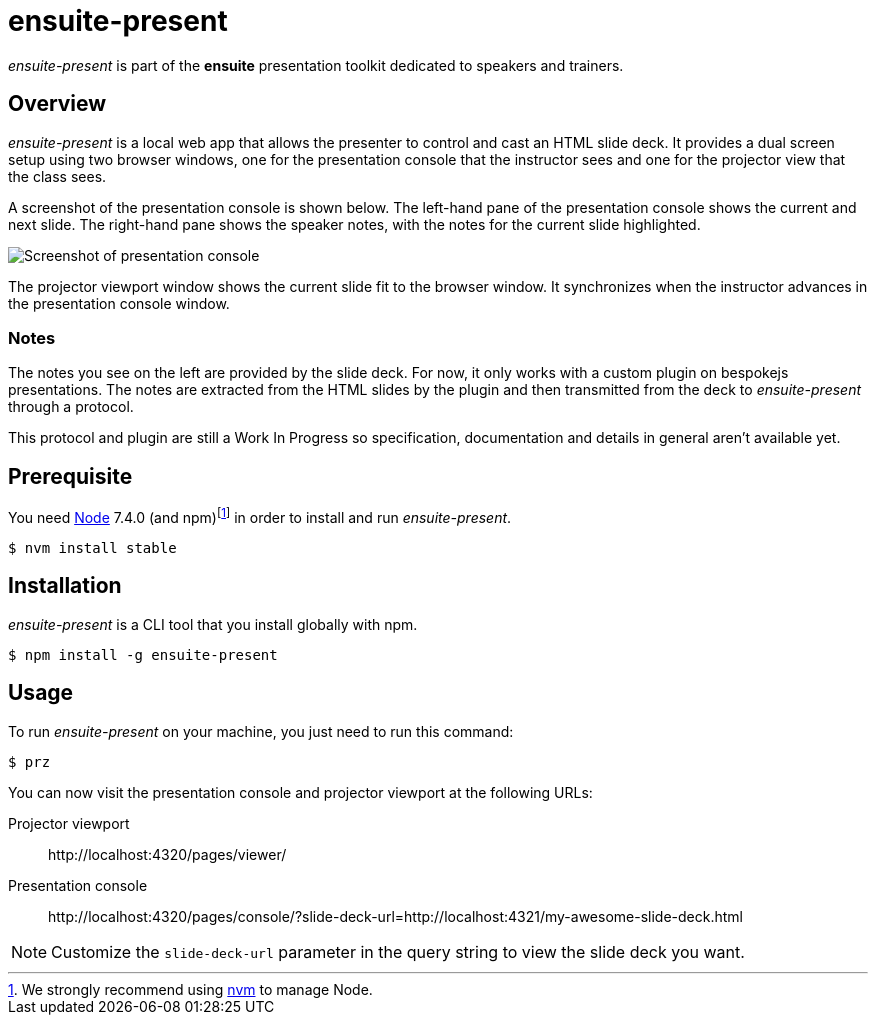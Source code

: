 = ensuite-present

_ensuite-present_ is part of the *ensuite* presentation toolkit dedicated to speakers and trainers.

== Overview

_ensuite-present_ is a local web app that allows the presenter to control and cast an HTML slide deck.
It provides a dual screen setup using two browser windows, one for the presentation console that the instructor sees and one for the projector view that the class sees.

A screenshot of the presentation console is shown below.
The left-hand pane of the presentation console shows the current and next slide.
The right-hand pane shows the speaker notes, with the notes for the current slide highlighted.

image::docs/presentation-console-screenshot.jpg[Screenshot of presentation console]

The projector viewport window shows the current slide fit to the browser window.
It synchronizes when the instructor advances in the presentation console window.

=== Notes

The notes you see on the left are provided by the slide deck.
For now, it only works with a custom plugin on bespokejs presentations.
The notes are extracted from the HTML slides by the plugin and then transmitted from the deck to _ensuite-present_ through a protocol.

This protocol and plugin are still a Work In Progress so specification, documentation and details in general aren't available yet.

== Prerequisite

You need https://nodejs.org[Node] 7.4.0 (and npm){blank}footnoteref:[nvm,We strongly recommend using https://github.com/creationix/nvm[nvm] to manage Node.] in order to install and run _ensuite-present_.

 $ nvm install stable

== Installation

_ensuite-present_ is a CLI tool that you install globally with npm.

 $ npm install -g ensuite-present

== Usage

To run _ensuite-present_ on your machine, you just need to run this command:

 $ prz

You can now visit the presentation console and projector viewport at the following URLs:

 Projector viewport::
 \http://localhost:4320/pages/viewer/

 Presentation console::
 \http://localhost:4320/pages/console/?slide-deck-url=http://localhost:4321/my-awesome-slide-deck.html

NOTE: Customize the `slide-deck-url` parameter in the query string to view the slide deck you want.
